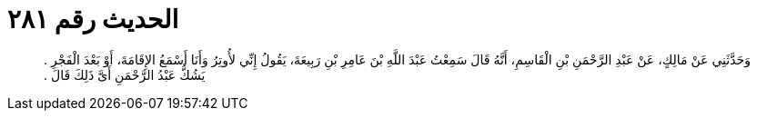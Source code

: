 
= الحديث رقم ٢٨١

[quote.hadith]
وَحَدَّثَنِي عَنْ مَالِكٍ، عَنْ عَبْدِ الرَّحْمَنِ بْنِ الْقَاسِمِ، أَنَّهُ قَالَ سَمِعْتُ عَبْدَ اللَّهِ بْنَ عَامِرِ بْنِ رَبِيعَةَ، يَقُولُ إِنِّي لأُوتِرُ وَأَنَا أَسْمَعُ الإِقَامَةَ، أَوْ بَعْدَ الْفَجْرِ ‏.‏ يَشُكُّ عَبْدُ الرَّحْمَنِ أَىَّ ذَلِكَ قَالَ ‏.‏